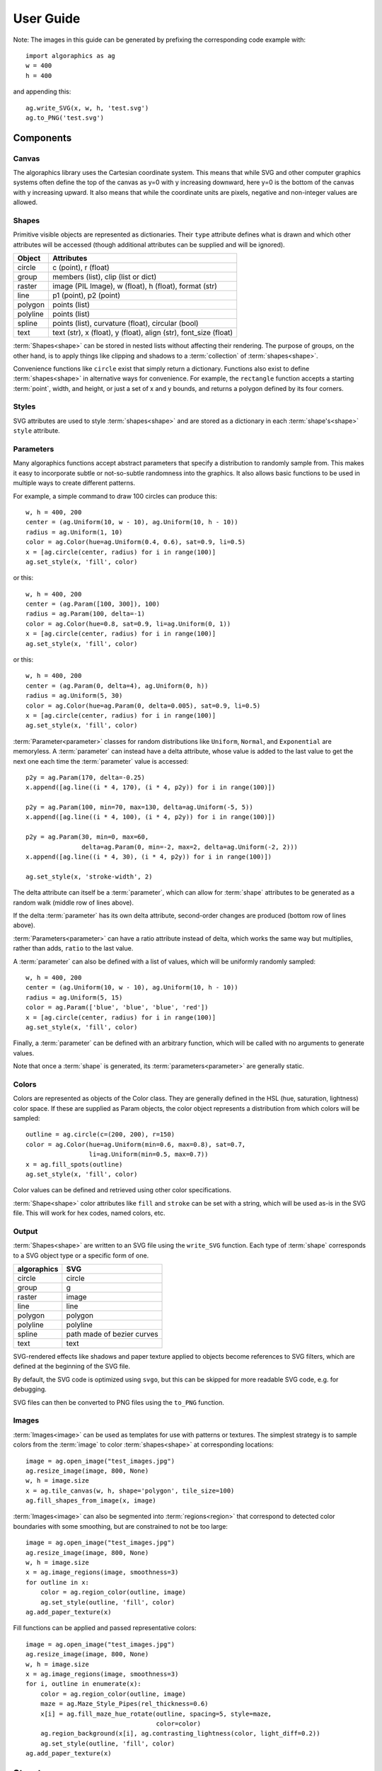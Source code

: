 User Guide
**********

Note: The images in this guide can be generated by prefixing the
corresponding code example with::

 import algoraphics as ag
 w = 400
 h = 400

and appending this::

 ag.write_SVG(x, w, h, 'test.svg')
 ag.to_PNG('test.svg')


Components
==========

Canvas
------

The algoraphics library uses the Cartesian coordinate system.  This
means that while SVG and other computer graphics systems often define
the top of the canvas as y=0 with y increasing downward, here y=0 is
the bottom of the canvas with y increasing upward.  It also means that
while the coordinate units are pixels, negative and non-integer values
are allowed.

Shapes
------

Primitive visible objects are represented as dictionaries.  Their
``type`` attribute defines what is drawn and which other attributes
will be accessed (though additional attributes can be supplied and
will be ignored).

========  ================================================================
Object    Attributes
========  ================================================================
circle    c (point), r (float)
group     members (list), clip (list or dict)
raster    image (PIL Image), w (float), h (float), format (str)
line      p1 (point), p2 (point)
polygon   points (list)
polyline  points (list)
spline    points (list), curvature (float), circular (bool)
text      text (str), x (float), y (float), align (str), font_size (float)
========  ================================================================

:term:`Shapes<shape>` can be stored in nested lists without affecting
their rendering.  The purpose of groups, on the other hand, is to
apply things like clipping and shadows to a :term:`collection` of
:term:`shapes<shape>`.

Convenience functions like ``circle`` exist that simply return a
dictionary.  Functions also exist to define :term:`shapes<shape>` in
alternative ways for convenience.  For example, the ``rectangle``
function accepts a starting :term:`point`, width, and height, or just
a set of x and y bounds, and returns a polygon defined by its four
corners.

Styles
------

SVG attributes are used to style :term:`shapes<shape>` and are stored
as a dictionary in each :term:`shape's<shape>` ``style`` attribute.

Parameters
----------

Many algoraphics functions accept abstract parameters that specify a
distribution to randomly sample from.  This makes it easy to
incorporate subtle or not-so-subtle randomness into the graphics.  It
also allows basic functions to be used in multiple ways to create
different patterns.

For example, a simple command to draw 100 circles can produce this::

 w, h = 400, 200
 center = (ag.Uniform(10, w - 10), ag.Uniform(10, h - 10))
 radius = ag.Uniform(1, 10)
 color = ag.Color(hue=ag.Uniform(0.4, 0.6), sat=0.9, li=0.5)
 x = [ag.circle(center, radius) for i in range(100)]
 ag.set_style(x, 'fill', color)

.. image:: /_static/png/param1.png

or this::

 w, h = 400, 200
 center = (ag.Param([100, 300]), 100)
 radius = ag.Param(100, delta=-1)
 color = ag.Color(hue=0.8, sat=0.9, li=ag.Uniform(0, 1))
 x = [ag.circle(center, radius) for i in range(100)]
 ag.set_style(x, 'fill', color)

.. image:: /_static/png/param2.png

or this::

 w, h = 400, 200
 center = (ag.Param(0, delta=4), ag.Uniform(0, h))
 radius = ag.Uniform(5, 30)
 color = ag.Color(hue=ag.Param(0, delta=0.005), sat=0.9, li=0.5)
 x = [ag.circle(center, radius) for i in range(100)]
 ag.set_style(x, 'fill', color)

.. image:: /_static/png/param3.png

:term:`Parameter<parameter>` classes for random distributions like
``Uniform``, ``Normal``, and ``Exponential`` are memoryless.  A
:term:`parameter` can instead have a delta attribute, whose value is
added to the last value to get the next one each time the
:term:`parameter` value is accessed::

 p2y = ag.Param(170, delta=-0.25)
 x.append([ag.line((i * 4, 170), (i * 4, p2y)) for i in range(100)])

 p2y = ag.Param(100, min=70, max=130, delta=ag.Uniform(-5, 5))
 x.append([ag.line((i * 4, 100), (i * 4, p2y)) for i in range(100)])
 
 p2y = ag.Param(30, min=0, max=60,
                delta=ag.Param(0, min=-2, max=2, delta=ag.Uniform(-2, 2)))
 x.append([ag.line((i * 4, 30), (i * 4, p2y)) for i in range(100)])
 
 ag.set_style(x, 'stroke-width', 2)

.. image:: /_static/png/param4.png

The delta attribute can itself be a :term:`parameter`, which can allow
for :term:`shape` attributes to be generated as a random walk (middle
row of lines above).

If the delta :term:`parameter` has its own delta attribute,
second-order changes are produced (bottom row of lines above).

:term:`Parameters<parameter>` can have a ratio attribute instead of
delta, which works the same way but multiplies, rather than adds,
``ratio`` to the last value.

A :term:`parameter` can also be defined with a list of values, which
will be uniformly randomly sampled::

 w, h = 400, 200
 center = (ag.Uniform(10, w - 10), ag.Uniform(10, h - 10))
 radius = ag.Uniform(5, 15)
 color = ag.Param(['blue', 'blue', 'blue', 'red'])
 x = [ag.circle(center, radius) for i in range(100)]
 ag.set_style(x, 'fill', color)

.. image:: /_static/png/param5.png

Finally, a :term:`parameter` can be defined with an arbitrary
function, which will be called with no arguments to generate values.

Note that once a :term:`shape` is generated, its
:term:`parameters<parameter>` are generally static.


Colors
------

Colors are represented as objects of the Color class.  They are
generally defined in the HSL (hue, saturation, lightness) color space.
If these are supplied as Param objects, the color object represents a
distribution from which colors will be sampled::

 outline = ag.circle(c=(200, 200), r=150)
 color = ag.Color(hue=ag.Uniform(min=0.6, max=0.8), sat=0.7,
                  li=ag.Uniform(min=0.5, max=0.7))
 x = ag.fill_spots(outline)
 ag.set_style(x, 'fill', color)

.. image:: /_static/png/fill3.png

Color values can be defined and retrieved using other color
specifications.

:term:`Shape<shape>` color attributes like ``fill`` and ``stroke`` can
be set with a string, which will be used as-is in the SVG file.  This
will work for hex codes, named colors, etc.


Output
------

:term:`Shapes<shape>` are written to an SVG file using the
``write_SVG`` function.  Each type of :term:`shape` corresponds to a
SVG object type or a specific form of one.

===========  ==========================
algoraphics  SVG
===========  ==========================
circle       circle
group        g
raster       image
line         line
polygon      polygon
polyline     polyline
spline       path made of bezier curves
text         text
===========  ==========================

SVG-rendered effects like shadows and paper texture applied to objects
become references to SVG filters, which are defined at the beginning
of the SVG file.

By default, the SVG code is optimized using ``svgo``, but this can be
skipped for more readable SVG code, e.g. for debugging.

SVG files can then be converted to PNG files using the ``to_PNG``
function.


Images
------

:term:`Images<image>` can be used as templates for use with patterns
or textures.  The simplest strategy is to sample colors from the
:term:`image` to color :term:`shapes<shape>` at corresponding
locations::

 image = ag.open_image("test_images.jpg")
 ag.resize_image(image, 800, None)
 w, h = image.size
 x = ag.tile_canvas(w, h, shape='polygon', tile_size=100)
 ag.fill_shapes_from_image(x, image)

.. image:: /_static/png/images1.png

:term:`Images<image>` can also be segmented into
:term:`regions<region>` that correspond to detected color boundaries
with some smoothing, but are constrained to not be too large::

 image = ag.open_image("test_images.jpg")
 ag.resize_image(image, 800, None)
 w, h = image.size
 x = ag.image_regions(image, smoothness=3)
 for outline in x:
     color = ag.region_color(outline, image)
     ag.set_style(outline, 'fill', color)
 ag.add_paper_texture(x)

.. image:: /_static/png/images2.png

Fill functions can be applied and passed representative colors::

 image = ag.open_image("test_images.jpg")
 ag.resize_image(image, 800, None)
 w, h = image.size
 x = ag.image_regions(image, smoothness=3)
 for i, outline in enumerate(x):
     color = ag.region_color(outline, image)
     maze = ag.Maze_Style_Pipes(rel_thickness=0.6)
     x[i] = ag.fill_maze_hue_rotate(outline, spacing=5, style=maze,
                                    color=color)
     ag.region_background(x[i], ag.contrasting_lightness(color, light_diff=0.2))
     ag.set_style(outline, 'fill', color)
 ag.add_paper_texture(x)

.. image:: /_static/png/images3.png


Structures
==========

Text
----

Text can be created and stylized.  Characters are generated as nested
lists of :term:`points<point>` (one list per continuous pen stroke)
along their form::

 x = []
 color = ag.Color(hue=ag.Uniform(0, 0.15), sat=0.8, li=0.5)
 
 y = ag.splatter_text('ABCDEFG', height=50, spread=2, density=2,
                      min_size=1, max_size=3, color=color)
 ag.reposition(y, (w / 2, h - 50), 'center', 'top')
 x.append(y)
 
 y = ag.splatter_text('HIJKLM', height=50, spread=2, density=2,
                      min_size=1, max_size=3, color=color)
 ag.reposition(y, (w / 2, h - 150), 'center', 'top')
 x.append(y)
 
 y = ag.splatter_text('0123456789', height=50, spread=2, density=2,
                      min_size=1, max_size=3, color=color)
 ag.reposition(y, (w / 2, h - 250), 'center', 'top')
 x.append(y)

.. image:: /_static/png/text1.png

These :term:`points<point>` can then be manipulated in many ways::

 x = []
 
 y = ag.double_dots_text('NOPQRST', height=40)
 ag.reposition(y, (w / 2, h - 50), 'center', 'top')
 x.append(y)
 
 y = ag.double_dots_text('UVWXYZ', height=40, top_color='#FF8888',
                         bottom_color='#555555')
 ag.reposition(y, (w / 2, h - 150), 'center', 'top')
 x.append(y)
 
 y = ag.double_dots_text(".,!?:;'\"/", height=40, top_color='#FF8888',
                         bottom_color='#555555')
 ag.reposition(y, (w / 2, h - 250), 'center', 'top')
 x.append(y)

.. image:: /_static/png/text2.png

Currently only the characters displayed in these examples are
provided, though additional ones can be added on request::

 x = []
 
 y = ag.hazy_text('abcdefg', height=50, spread=10, density=3,
                  min_size=0.5, max_size=2, color='green')
 ag.reposition(y, (w / 2, h - 100), 'center', 'top')
 x.append(y)
 
 y = ag.hazy_text('hijklm', height=50, spread=10, density=3,
                  min_size=0.5, max_size=2, color='green')
 ag.reposition(y, (w / 2, h - 250), 'center', 'top')
 x.append(y)

.. image:: /_static/png/text3.png

Since generated :term:`points<point>` are grouped by continuous pen
strokes, :term:`points<point>` within each list can be joined::

 x = []
 
 y = ag.squiggle_text('nopqrst', height=60, spread=10, density=1)
 ag.reposition(y, (w / 2, h - 100), 'center', 'top')
 x.append(y)
 
 y = ag.squiggle_text('uvwxyz', height=60, spread=10, density=1)
 ag.reposition(y, (w / 2, h - 250), 'center', 'top')
 x.append(y)

.. image:: /_static/png/text4.png

Actual SVG text can also be produced::

 w, h = 400, 100
 x = ag.caption("SVG text.", x=w-20, y=20)

.. image:: /_static/png/text5.png


Filaments
---------

Filaments made of quadrilateral segments can be generated::

 dirs = [ag.Param(d, delta=ag.Uniform(min=-20, max=20))
         for d in range(360)[::10]]
 width = ag.Uniform(min=8, max=12)
 length = ag.Uniform(min=8, max=12)
 x = [ag.filament(start=(w / 2., h / 2.), direction=d, width=width,
                  seg_length=length, n_segments=20) for d in dirs]
 ag.set_style(x, 'fill', ag.Color(hsl=(ag.Uniform(min=0, max=0.15), 1, 0.5)))

.. image:: /_static/png/structures1.png

The direction :term:`parameter's<parameter>` delta or ratio attribute
allows the filament to move in different directions.  Nested deltas
produce smooth curves::

 direc = ag.Param(90, delta=ag.Param(0, min=-20, max=20,
                                     delta=ag.Uniform(min=-3, max=3)))
 x = [ag.filament(start=(z, -10), direction=direc, width=8,
                  seg_length=10, n_segments=50) for z in range(w)[::30]]
 ag.set_style(x, 'fill',
              ag.Color(hsl=(0.33, 1, ag.Uniform(min=0.15, max=0.35))))

.. image:: /_static/png/structures2.png

A tentacle is a convenience wrapper for a filament with steadily
decreasing segment width and length to come to a point at a specified
total length::

 dirs = [ag.Param(d, delta=ag.Param(0, min=-20, max=20,
                                    delta=ag.Uniform(min=-30, max=30)))
         for d in range(360)[::10]]
 x = [ag.tentacle(start=(w/2, h/2), length=225, direction=d, width=15,
                  seg_length=10) for d in dirs]
 
 ag.set_style(x, 'fill', ag.Color(hsl=(ag.Uniform(min=0.6, max=0.75), 1, 0.5)))

.. image:: /_static/png/structures3.png


Blow paint
----------

Blow painting effects (i.e., droplets of paint blown outward from an
object) can be created for 0D, 1D, and 2D forms::

 pts1 = [(50, 50), (50, 100), (100, 70), (150, 130), (200, 60)]
 x1 = ag.blow_paint_area(pts1)
 
 pts2 = [(250, 50), (350, 50), (300, 200)]
 x2 = ag.blow_paint_area(pts2, spacing=20, length=20, len_dev=0.4, width=8)
 ag.set_style(x2, 'fill', 'orange')
 
 pts3 = [(50, 300), (100, 350), (200, 250), (300, 300)]
 y = ag.blow_paint_line(pts3, line_width=8, spacing=15, length=30,
                        len_dev=0.4, width=6)
 ag.set_style(y, 'fill', 'red')
 
 z = ag.blow_paint_spot((350, 350), length=20)
 ag.set_style(z, 'stroke', 'blue')

.. image:: /_static/png/structures4.png


Trees
-----

Trees with randomly bifurcating branches can be generated::

 x = [ag.tree((200, 200), direction=d,
              branch_length=ag.Uniform(min=8, max=20),
              theta=ag.Uniform(min=15, max=20),
              p=ag.Param(1, delta=-0.08))
      for d in range(360)[::20]]
 ag.set_style(x, 'stroke', ag.Color(hue=ag.Normal(0.12, stdev=0.05),
                                    sat=ag.Uniform(0.4, 0.7),
                                    li=0.3))

.. image:: /_static/png/structures5.png


Fills
=====

These functions fill a :term:`region` with structures and patterns.

Tiling
------

These functions divide a :term:`region's<region>` area into tiles.

Random polygonal (i.e. Voronoi) tiles can be generated::

 outline = ag.circle(c=(200, 200), r=150)
 colors = ag.Color(hue=ag.Uniform(min=0, max=0.15), sat=0.8, li=0.5)
 x = ag.tile_region(outline, shape='polygon', tile_size=500)
 ag.set_style(x['members'], 'fill', colors)

.. image:: /_static/png/tiling1.png

Random triangular (i.e. Delaunay) tiles can be generated::

 outline = ag.circle(c=(200, 200), r=150)
 colors = ag.Color(hue=ag.Uniform(min=0, max=0.15), sat=0.8, li=0.5)
 x = ag.tile_region(outline, shape='triangle', tile_size=500)
 ag.set_style(x['members'], 'fill', colors)

.. image:: /_static/png/tiling2.png

The edges between polygonal or triangular tiles can be created instead::

 outline = ag.circle(c=(200, 200), r=150)
 colors = ag.Color(hue=ag.Uniform(min=0.6, max=0.8), sat=0.7,
                   li=ag.Uniform(min=0.5, max=0.7))
 x = ag.tile_region(outline, shape='polygon', edges=True, tile_size=1000)
 ag.set_style(x['members'], 'stroke', colors)
 ag.set_style(x['members'], 'stroke-width', 2)

.. image:: /_static/png/tiling3.png

Nested equilateral triangles can be created, with the level of nesting
random but specifiable::

 outline = ag.circle(c=(200, 200), r=150)
 color = ag.Color(hue=ag.Uniform(min=0, max=0.15), sat=0.8, li=0.5)
 x = ag.fill_nested_triangles(outline, min_level=2, max_level=5, color=color)

.. image:: /_static/png/tiling5.png


Mazes
-----

These patterns resemble mazes, but are actually random spanning trees::

 outline = ag.rectangle(bounds=(0, 0, w, h))
 x = ag.fill_maze(outline, spacing=20,
                  style=ag.Maze_Style_Straight(rel_thickness=0.2))
 ag.set_style(x['members'], 'fill', 'blue')

.. image:: /_static/png/grid1.png

The maze style is defined by an instance of a subclass of
``Maze_Style``::

 outline = ag.rectangle(bounds=(0, 0, w, h))
 x = ag.fill_maze(outline, spacing=20,
                  style=ag.Maze_Style_Jagged(min_w=0.2, max_w=0.8))
 ag.set_style(x['members'], 'fill', 'blue')

.. image:: /_static/png/grid2.png

Each style defines the appearance of five maze components that each
occupy one grid cell: tip, turn, straight, T, and cross.  Each grid
cell contains a rotation and/or reflection of one of these components::

 outline = ag.rectangle(bounds=(0, 0, w, h))
 x = ag.fill_maze(outline, spacing=20,
                  style=ag.Maze_Style_Pipes(rel_thickness=0.6))
 ag.set_style(x['members'], 'fill', 'blue')

.. image:: /_static/png/grid3.png

The grid can be rotated::

 outline = ag.rectangle(bounds=(0, 0, w, h))
 x = ag.fill_maze(outline, spacing=20,
                  style=ag.Maze_Style_Round(rel_thickness=0.3),
                  rotation=45)
 ag.set_style(x['members'], 'fill', 'blue')

.. image:: /_static/png/grid4.png

Custom styles can be used by creating a new subclass of `Maze_Style`.


Doodles
-------

Small arbitrary objects, a.k.a. :term:`doodles<doodle>`, can be tiled
to fill a :term:`region`, creating a wrapping-paper-type pattern.  The
'footprint', or shape of grid cells occupied, for each :term:`doodle`
is used to place different :term:`doodles<doodle>` in random
orientations to fill a grid::

 def doodle1_fun():
     d = ag.circle(c=(0.5, 0.5), r=0.45)
     ag.set_style(d, 'fill', 'green')
     return d
 
 def doodle2_fun():
     d = [ag.circle(c=(0.5, 0.5), r=0.45),
          ag.circle(c=(1, 0.5), r=0.45),
          ag.circle(c=(1.5, 0.5), r=0.45)]
     ag.set_style(d, 'fill', 'red')
     return d
 
 def doodle3_fun():
     d = [ag.rectangle(start=(0.2, 1.2), w=2.6, h=0.6),
          ag.rectangle(start=(1.2, 0.2), w=0.6, h=1.6)]
     ag.set_style(d, 'fill', 'blue')
     return d
 
 doodle1 = ag.Doodle(doodle1_fun, footprint=[[True]])
 doodle2 = ag.Doodle(doodle2_fun, footprint=[[True, True]])
 doodle3 = ag.Doodle(doodle3_fun, footprint=[[True, True, True],
                                             [False, True, False]])
 doodles = [doodle1, doodle2, doodle3]
 outline = ag.circle(c=(200, 200), r=180)
 x = ag.fill_wrapping_paper(outline, 30, doodles, rotate=True)

.. image:: /_static/png/fill2.png

Each :term:`doodle` is defined by creating a Doodle object that
specifies a generating function and footprint.  This allows each
:term:`doodle` to vary in appearance as long as it roughly conforms to
the footprint.


Other fills
-----------

Ripples can fill the canvas while avoiding specified
:term:`points<point>`::

 circ = ag.points_on_arc(center=(200, 200), radius=100, theta_start=0,
                         theta_end=360, spacing=10)
 x = ag.ripple_canvas(w, h, spacing=10, existing_pts=circ)

.. image:: /_static/png/ripples1.png

They are generated by a Markov chain telling them when to follow a
boundary on the left, on the right, or to change direction.  The
transition probabilities for the Markov chain can be specified to
alter the appearance::

 trans_probs = dict(S=dict(X=1),
                    R=dict(R=0.9, L=0.05, X=0.05),
                    L=dict(L=0.9, R=0.05, X=0.05),
                    X=dict(R=0.5, L=0.5))
 circ = ag.points_on_arc(center=(200, 200), radius=100, theta_start=0,
                         theta_end=360, spacing=10)
 x = ag.ripple_canvas(w, h, spacing=10, trans_probs=trans_probs,
                      existing_pts=circ)

.. image:: /_static/png/ripples2.png

A billowing texture is produced by generating a random spanning tree
across a grid of pixels, and then moving through the tree and coloring
them with a cyclical color gradient::

 outline = ag.circle(c=(120, 120), r=100)
 colors = [(0, 1, 0.3), (0.1, 1, 0.5), (0.2, 1, 0.5), (0.4, 1, 0.3)]
 x = ag.billow_region(outline, colors, scale=200, gradient_mode='rgb')
 
 outline = ag.circle(c=(280, 280), r=100)
 colors = [(0, 1, 0.3), (0.6, 1, 0.3)]
 y = ag.billow_region(outline, colors, scale=400, gradient_mode='hsv')

.. image:: /_static/png/textures2.png

A :term:`region` can be filled with structures such as filaments using
a generic function that generates random instances of the structure
and places them until the :term:`region` is filled::

 color = ag.Color(hsl=(ag.Uniform(min=0, max=0.15), 1, 0.5))
 outline = ag.circle(c=(200, 200), r=100)
 dir_delta = ag.Uniform(min=-20, max=20)
 width = ag.Uniform(min=8, max=12)
 length = ag.Uniform(min=8, max=12)
 filfun = ag.filament_fill(direction_delta=dir_delta, width=width,
                           seg_length=length, color=color)
 x = ag.fill_region(outline, filfun)
 ag.add_shadows(x['members'])

.. image:: /_static/png/fill1.png


Effects
=======

Shadows can be added to :term:`shapes<shape>` or
:term:`collections<collection>`::

 d = [dict(command='M', to=(50, 50)),
      dict(command='L', to=(50, 350)),
      dict(command='L', to=(350, 50)),
      dict(command='L', to=(50, 50)),
      dict(command='M', to=(70, 70)),
      dict(command='L', to=(320, 70)),
      dict(command='L', to=(70, 320)),
      dict(command='L', to=(70, 70))]
 path = dict(type='path', d=d)
 ag.set_style(path, 'fill', "#55CC55")
 
 centers = [(300, 250), (250, 300)]
 circles = [ag.circle(c=c, r=50) for c in centers]
 ag.set_style(circles[0], 'fill', "#FFDDDD")
 ag.set_style(circles[1], 'fill', "#DDDDFF")
 
 x = [path, circles]
 ag.add_shadows(x, stdev=20, darkness=0.5)

.. image:: /_static/png/textures1.png

Shapes or collections can be given a rough paper texture, and their
edges can appear torn::
	   
 x = [ag.rectangle(start=(50, 50), w=300, h=300),
      ag.circle(c=(200, 200), r=150)]
 ag.set_style(x[0], 'fill', 'green')
 ag.set_style(x[1], 'fill', '#FFCCCC')
 ag.add_paper_texture(x)
 x = ag.tear_paper_rect(x, (60, 340, 60, 340))

.. image:: /_static/png/textures3.png
